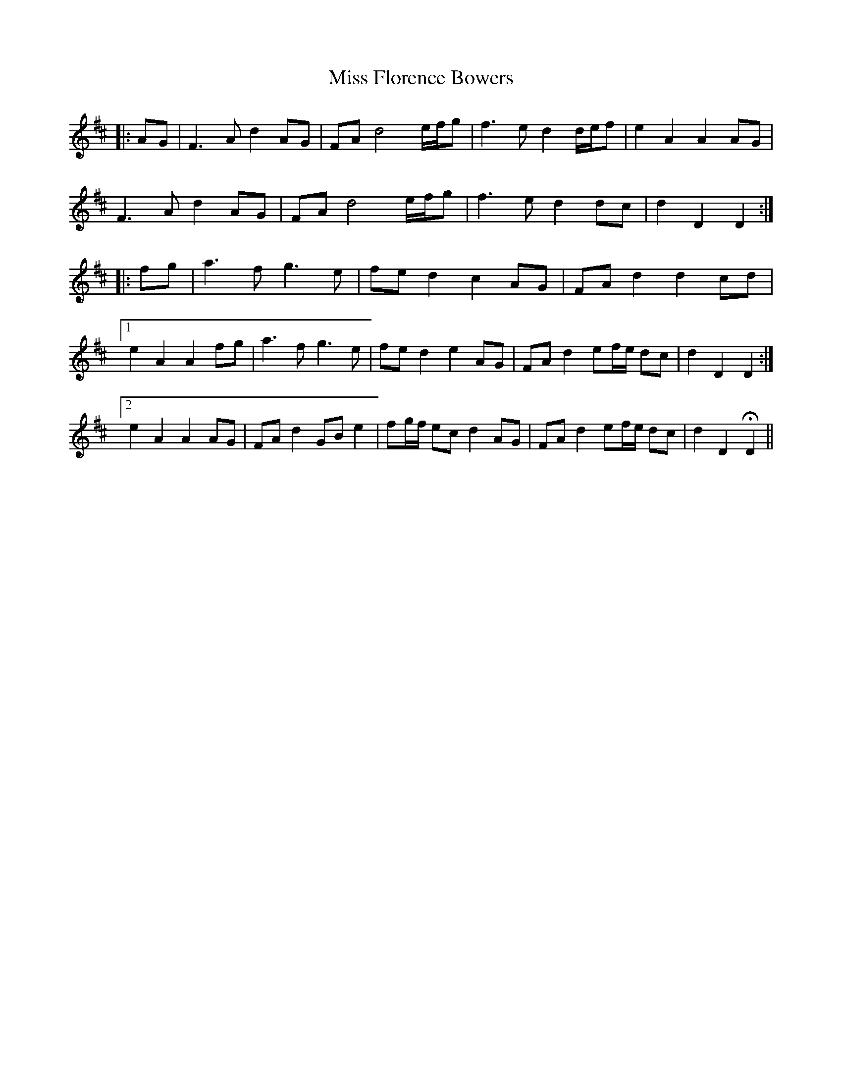 X: 27002
T: Miss Florence Bowers
R: march
M: 
K: Dmajor
|:AG|F3 A d2 AG|FA d4 e/f/g|f3 e d2 d/e/f|e2 A2 A2 AG|
F3 A d2 AG|FA d4 e/f/g|f3 e d2 dc|d2 D2 D2:|
|:fg|a3 f g3 e|fe d2 c2 AG|FA d2 d2 cd|
[1 e2 A2 A2 fg|a3 f g3 e|fe d2 e2 AG|FA d2 ef/e/ dc|d2 D2 D2:|
[2 e2 A2 A2 AG|FA d2 GB e2|fg/f/ ec d2 AG|FA d2 ef/e/ dc|d2 D2 HD2||

